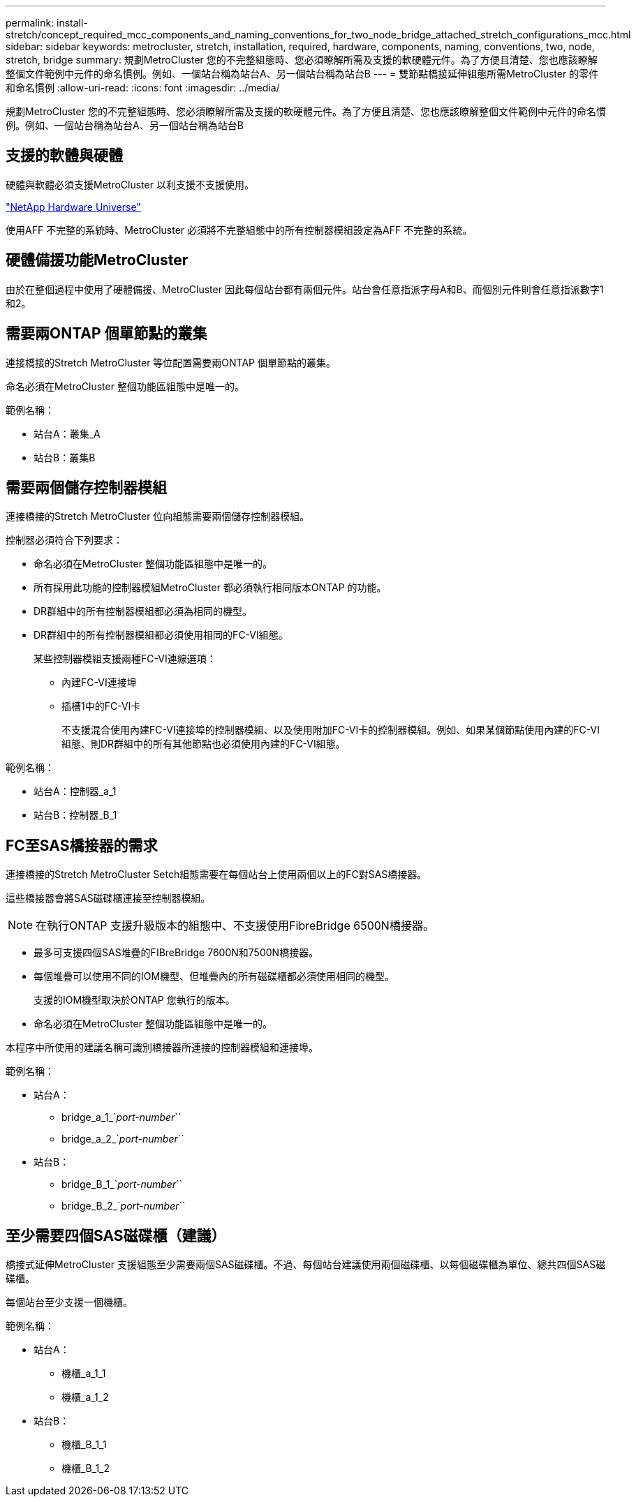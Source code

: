 ---
permalink: install-stretch/concept_required_mcc_components_and_naming_conventions_for_two_node_bridge_attached_stretch_configurations_mcc.html 
sidebar: sidebar 
keywords: metrocluster, stretch, installation, required, hardware, components, naming, conventions, two, node, stretch, bridge 
summary: 規劃MetroCluster 您的不完整組態時、您必須瞭解所需及支援的軟硬體元件。為了方便且清楚、您也應該瞭解整個文件範例中元件的命名慣例。例如、一個站台稱為站台A、另一個站台稱為站台B 
---
= 雙節點橋接延伸組態所需MetroCluster 的零件和命名慣例
:allow-uri-read: 
:icons: font
:imagesdir: ../media/


[role="lead"]
規劃MetroCluster 您的不完整組態時、您必須瞭解所需及支援的軟硬體元件。為了方便且清楚、您也應該瞭解整個文件範例中元件的命名慣例。例如、一個站台稱為站台A、另一個站台稱為站台B



== 支援的軟體與硬體

硬體與軟體必須支援MetroCluster 以利支援不支援使用。

https://hwu.netapp.com["NetApp Hardware Universe"]

使用AFF 不完整的系統時、MetroCluster 必須將不完整組態中的所有控制器模組設定為AFF 不完整的系統。



== 硬體備援功能MetroCluster

由於在整個過程中使用了硬體備援、MetroCluster 因此每個站台都有兩個元件。站台會任意指派字母A和B、而個別元件則會任意指派數字1和2。



== 需要兩ONTAP 個單節點的叢集

連接橋接的Stretch MetroCluster 等位配置需要兩ONTAP 個單節點的叢集。

命名必須在MetroCluster 整個功能區組態中是唯一的。

範例名稱：

* 站台A：叢集_A
* 站台B：叢集B




== 需要兩個儲存控制器模組

連接橋接的Stretch MetroCluster 位向組態需要兩個儲存控制器模組。

控制器必須符合下列要求：

* 命名必須在MetroCluster 整個功能區組態中是唯一的。
* 所有採用此功能的控制器模組MetroCluster 都必須執行相同版本ONTAP 的功能。
* DR群組中的所有控制器模組都必須為相同的機型。
* DR群組中的所有控制器模組都必須使用相同的FC-VI組態。
+
某些控制器模組支援兩種FC-VI連線選項：

+
** 內建FC-VI連接埠
** 插槽1中的FC-VI卡
+
不支援混合使用內建FC-VI連接埠的控制器模組、以及使用附加FC-VI卡的控制器模組。例如、如果某個節點使用內建的FC-VI組態、則DR群組中的所有其他節點也必須使用內建的FC-VI組態。





範例名稱：

* 站台A：控制器_a_1
* 站台B：控制器_B_1




== FC至SAS橋接器的需求

連接橋接的Stretch MetroCluster Setch組態需要在每個站台上使用兩個以上的FC對SAS橋接器。

這些橋接器會將SAS磁碟櫃連接至控制器模組。


NOTE: 在執行ONTAP 支援升級版本的組態中、不支援使用FibreBridge 6500N橋接器。

* 最多可支援四個SAS堆疊的FIBreBridge 7600N和7500N橋接器。
* 每個堆疊可以使用不同的IOM機型、但堆疊內的所有磁碟櫃都必須使用相同的機型。
+
支援的IOM機型取決於ONTAP 您執行的版本。

* 命名必須在MetroCluster 整個功能區組態中是唯一的。


本程序中所使用的建議名稱可識別橋接器所連接的控制器模組和連接埠。

範例名稱：

* 站台A：
+
** bridge_a_1_`_port-number_``
** bridge_a_2_`_port-number_``


* 站台B：
+
** bridge_B_1_`_port-number_``
** bridge_B_2_`_port-number_``






== 至少需要四個SAS磁碟櫃（建議）

橋接式延伸MetroCluster 支援組態至少需要兩個SAS磁碟櫃。不過、每個站台建議使用兩個磁碟櫃、以每個磁碟櫃為單位、總共四個SAS磁碟櫃。

每個站台至少支援一個機櫃。

範例名稱：

* 站台A：
+
** 機櫃_a_1_1
** 機櫃_a_1_2


* 站台B：
+
** 機櫃_B_1_1
** 機櫃_B_1_2




